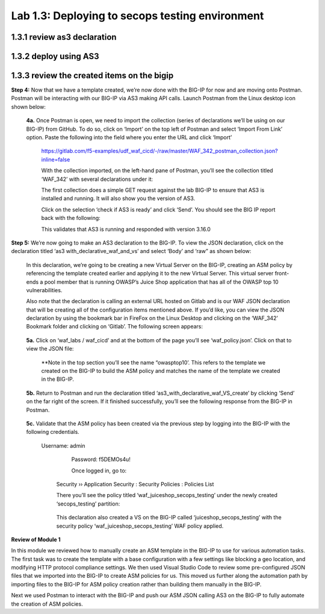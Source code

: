 Lab 1.3: Deploying to secops testing environment 
=========================================

1.3.1 review as3 declaration 
~~~~~~~~~~~~~~~~~~~~~~~~~~~~~~~~~~~~~~~~~~~~~~~~~~~~~


1.3.2 deploy using AS3 
~~~~~~~~~~~~~~~~~~~~~~~~~~~~~~~~~~~~~~~~~~~~~~~~~~~~~

1.3.3 review the created items on the bigip
~~~~~~~~~~~~~~~~~~~~~~~~~~~~~~~~~~~~~~~~~~~~~~~~~~~~~

**Step 4:** Now that we have a template created, we’re now done with the BIG-IP for now and are moving onto Postman.  
Postman will be interacting with our BIG-IP via AS3 making API calls.  
Launch Postman from the Linux desktop icon shown below:

        .. image:: images/10-module1.png

    **4a.** Once Postman is open, we need to import the collection (series of declarations we’ll be using on our BIG-IP) from GitHub.  To do so, click on ‘Import’ on the top left of Postman and select ‘Import From Link’ option.  Paste the following into the field where you enter the URL and click ‘Import’

        https://gitlab.com/f5-examples/udf_waf_cicd/-/raw/master/WAF_342_postman_collection.json?inline=false 

        .. image:: images/11-module1.png

        With the collection imported, on the left-hand pane of Postman, you’ll see the collection titled ‘WAF_342’ with several declarations under it:

        .. image:: images/12-module1.png

        The first collection does a simple GET request against the lab BIG-IP to ensure that AS3 is installed and running.  
        It will also show you the version of AS3. 

        Click on the selection ‘check if AS3 is ready’ and click ‘Send’.  You should see the BIG IP report back with the following:

        .. image:: images/13-module1.png

        This validates that AS3 is running and responded with version 3.16.0

**Step 5:** We’re now going to make an AS3 declaration to the BIG-IP.  To view the JSON declaration, click on the declaration titled ‘as3 with_declarative_waf_and_vs’ and select ‘Body’ and ‘raw” as shown below:

    .. image:: images/14-module1.png

    In this declaration, we’re going to be creating a new Virtual Server on the BIG-IP, creating an ASM policy by referencing the template created earlier and applying it to the new Virtual Server. This virtual server front-ends a pool member that is running OWASP’s Juice Shop application that has all of the OWASP top 10 vulnerabilities.  

    Also note that the declaration is calling an external URL hosted on Gitlab and is our WAF JSON declaration that will be creating all of the configuration items mentioned above.  If you’d like, you can view the JSON declaration by using the bookmark bar in FireFox on the Linux Desktop and clicking on the ‘WAF_342’ Bookmark folder and clicking on ‘Gitlab’.  The following screen appears:

        .. image:: images/15-module1.png

    **5a.** Click on ‘waf_labs / waf_cicd’ and at the bottom of the page you’ll see ‘waf_policy.json’.  Click on that to view the JSON file:

        **Note in the top section you’ll see the name “owasptop10’.  This refers to the template we created on the BIG-IP to build the ASM policy and matches the name of the template we created in the BIG-IP.

        .. image:: images/16-module1.png

    **5b.** Return to Postman and run the declaration titled ‘as3_with_declarative_waf_VS_create’ by clicking ‘Send’ on the far right of the screen.  If it finished successfully, you’ll see the following response from the BIG-IP in Postman.

        .. image:: images/17-module1.png

    **5c.** Validate that the ASM policy has been created via the previous step by logging into the BIG-IP with the following credentials.  

        Username:	admin
		Password:	f5DEMOs4u!

		Once logged in, go to: 

            Security  ››  Application Security : Security Policies : Policies List
	
            There you’ll see the policy titled ‘waf_juiceshop_secops_testing’ under the newly created ‘secops_testing’ partition:

                .. image:: images/18-module1.png

            This declaration also created a VS on the BIG-IP called ‘juiceshop_secops_testing’ with the security policy ‘waf_juiceshop_secops_testing’ WAF policy applied.

                .. image:: images/18-module1.png

**Review of Module 1**

In this module we reviewed how to manually create an ASM template in the BIG-IP to use for various automation tasks.  The first task was to create the template with a base configuration with a few settings like blocking a geo location, and modifying HTTP protocol compliance settings.
We then used Visual Studio Code to review some pre-configured JSON files that we imported into the BIG-IP to create ASM policies for us.  This moved us further along the automation path by importing files to the BIG-IP for ASM policy creation rather than building them manually in the 
BIG-IP.  

Next we used Postman to interact with the BIG-IP and push our ASM JSON calling AS3 on the BIG-IP to fully automate the creation of ASM policies.  
 
